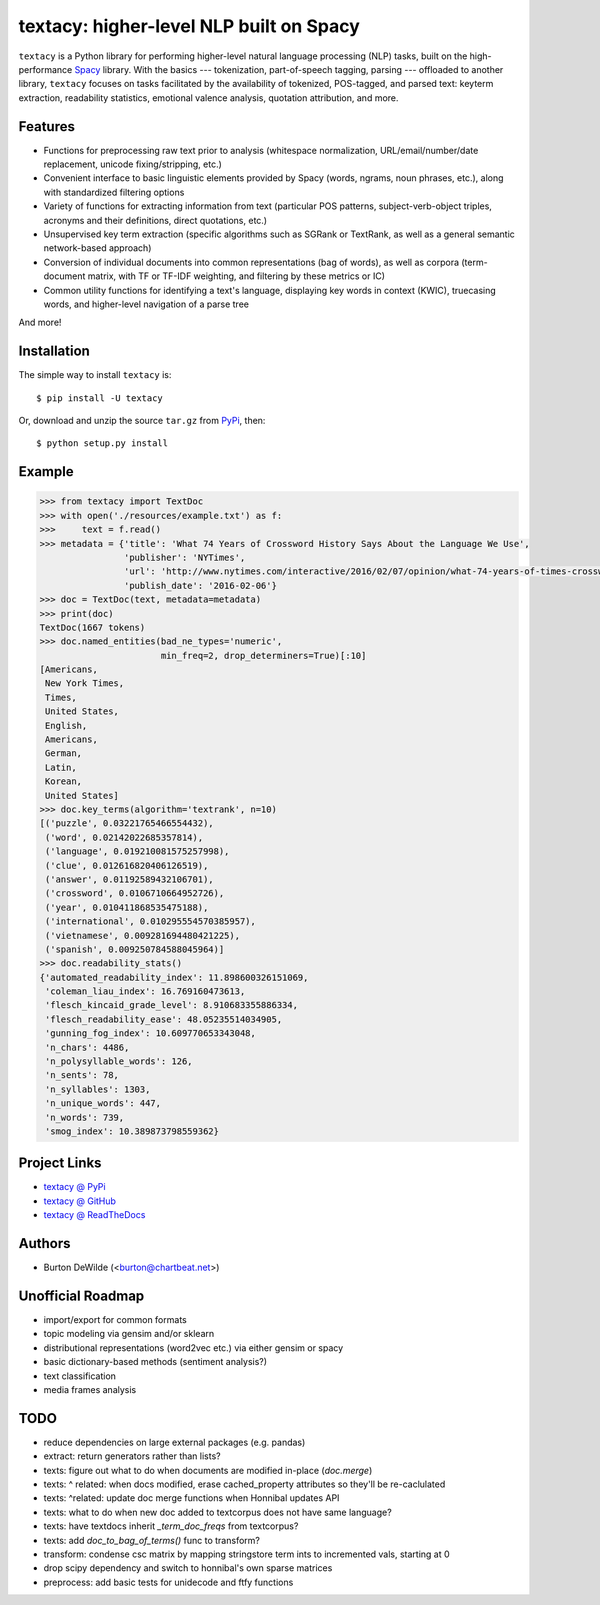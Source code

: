 ========================================
textacy: higher-level NLP built on Spacy
========================================

``textacy`` is a Python library for performing higher-level natural language processing (NLP) tasks, built on the high-performance `Spacy <https://spacy.io/>`_ library. With the basics --- tokenization, part-of-speech tagging, parsing --- offloaded to another library, ``textacy`` focuses on tasks facilitated by the availability of tokenized, POS-tagged, and parsed text: keyterm extraction, readability statistics, emotional valence analysis, quotation attribution, and more.


Features
--------

- Functions for preprocessing raw text prior to analysis (whitespace normalization, URL/email/number/date replacement, unicode fixing/stripping, etc.)
- Convenient interface to basic linguistic elements provided by Spacy (words, ngrams, noun phrases, etc.), along with standardized filtering options
- Variety of functions for extracting information from text (particular POS patterns, subject-verb-object triples, acronyms and their definitions, direct quotations, etc.)
- Unsupervised key term extraction (specific algorithms such as SGRank or TextRank, as well as a general semantic network-based approach)
- Conversion of individual documents into common representations (bag of words), as well as corpora (term-document matrix, with TF or TF-IDF weighting, and filtering by these metrics or IC)
- Common utility functions for identifying a text's language, displaying key words in context (KWIC), truecasing words, and higher-level navigation of a parse tree

And more!


Installation
------------

The simple way to install ``textacy`` is::

    $ pip install -U textacy

Or, download and unzip the source ``tar.gz`` from  `PyPi <https://pypi.python.org/pypi/textacy>`_, then::

    $ python setup.py install


Example
-------

.. code-block:: python

    >>> from textacy import TextDoc
    >>> with open('./resources/example.txt') as f:
    >>>     text = f.read()
    >>> metadata = {'title': 'What 74 Years of Crossword History Says About the Language We Use',
                    'publisher': 'NYTimes',
                    'url': 'http://www.nytimes.com/interactive/2016/02/07/opinion/what-74-years-of-times-crosswords-say-about-the-words-we-use.html',
                    'publish_date': '2016-02-06'}
    >>> doc = TextDoc(text, metadata=metadata)
    >>> print(doc)
    TextDoc(1667 tokens)
    >>> doc.named_entities(bad_ne_types='numeric',
                           min_freq=2, drop_determiners=True)[:10]
    [Americans,
     New York Times,
     Times,
     United States,
     English,
     Americans,
     German,
     Latin,
     Korean,
     United States]
    >>> doc.key_terms(algorithm='textrank', n=10)
    [('puzzle', 0.03221765466554432),
     ('word', 0.02142022685357814),
     ('language', 0.019210081575257998),
     ('clue', 0.012616820406126519),
     ('answer', 0.01192589432106701),
     ('crossword', 0.0106710664952726),
     ('year', 0.010411868535475188),
     ('international', 0.010295554570385957),
     ('vietnamese', 0.009281694480421225),
     ('spanish', 0.009250784588045964)]
    >>> doc.readability_stats()
    {'automated_readability_index': 11.898600326151069,
     'coleman_liau_index': 16.769160473613,
     'flesch_kincaid_grade_level': 8.910683355886334,
     'flesch_readability_ease': 48.05235514034905,
     'gunning_fog_index': 10.609770653343048,
     'n_chars': 4486,
     'n_polysyllable_words': 126,
     'n_sents': 78,
     'n_syllables': 1303,
     'n_unique_words': 447,
     'n_words': 739,
     'smog_index': 10.389873798559362}


Project Links
-------------

- `textacy @ PyPi <https://pypi.python.org/pypi/textacy>`_
- `textacy @ GitHub <https://github.com/chartbeat-labs/textacy>`_
- `textacy @ ReadTheDocs <http://textacy.readthedocs.org/en/latest/>`_


Authors
-------

- Burton DeWilde (<burton@chartbeat.net>)


Unofficial Roadmap
------------------

- import/export for common formats
- topic modeling via gensim and/or sklearn
- distributional representations (word2vec etc.) via either gensim or spacy
- basic dictionary-based methods (sentiment analysis?)
- text classification
- media frames analysis


TODO
----

- reduce dependencies on large external packages (e.g. pandas)
- extract: return generators rather than lists?
- texts: figure out what to do when documents are modified in-place (`doc.merge`)
- texts: ^ related: when docs modified, erase cached_property attributes so they'll be re-caclulated
- texts: ^related: update doc merge functions when Honnibal updates API
- texts: what to do when new doc added to textcorpus does not have same language?
- texts: have textdocs inherit `_term_doc_freqs` from textcorpus?
- texts: add `doc_to_bag_of_terms()` func to transform?
- transform: condense csc matrix by mapping stringstore term ints to incremented vals, starting at 0
- drop scipy dependency and switch to honnibal's own sparse matrices
- preprocess: add basic tests for unidecode and ftfy functions
